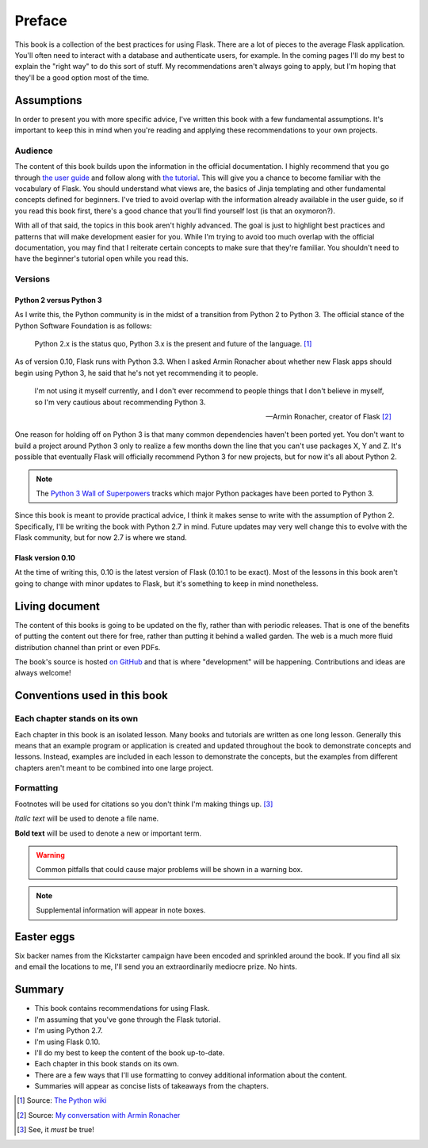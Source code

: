 
.. highlight:: python
    :linenothreshold: 2

Preface
============

This book is a collection of the best practices for using Flask. There
are a lot of pieces to the average Flask application. You'll often need
to interact with a database and authenticate users, for example. In the
coming pages I'll do my best to explain the "right way" to do this sort
of stuff. My recommendations aren't always going to apply, but I'm
hoping that they'll be a good option most of the time.

Assumptions
-----------

In order to present you with more specific advice, I've written this
book with a few fundamental assumptions. It's important to keep this in
mind when you're reading and applying these recommendations to your own
projects.

Audience
~~~~~~~~

The content of this book builds upon the information in the official
documentation. I highly recommend that you go through `the user guide <http://flask.pocoo.org/docs/#user-s-guide>`_ and
follow along with `the tutorial <http://flask.pocoo.org/docs/tutorial/>`_. This will give you a chance to become
familiar with the vocabulary of Flask. You should understand what views
are, the basics of Jinja templating and other fundamental concepts
defined for beginners. I've tried to avoid overlap with the information
already available in the user guide, so if you read this book first,
there's a good chance that you'll find yourself lost (is that an
oxymoron?).

With all of that said, the topics in this book aren't highly advanced.
The goal is just to highlight best practices and patterns that will make
development easier for you. While I'm trying to avoid too much overlap
with the official documentation, you may find that I reiterate certain
concepts to make sure that they're familiar. You shouldn't need to have
the beginner's tutorial open while you read this.

Versions
~~~~~~~~

Python 2 versus Python 3
^^^^^^^^^^^^^^^^^^^^^^^^

As I write this, the Python community is in the midst of a transition
from Python 2 to Python 3. The official stance of the Python Software
Foundation is as follows:

   Python 2.x is the status quo, Python 3.x is the present and future of the language. [1]_

As of version 0.10, Flask runs with Python 3.3. When I asked Armin
Ronacher about whether new Flask apps should begin using Python 3, he
said that he's not yet recommending it to people.

   I'm not using it myself currently, and I don't ever recommend to people things that I don't believe in myself, so I'm very cautious about recommending Python 3.

   --- Armin Ronacher, creator of Flask [2]_

One reason for holding off on Python 3 is that many common dependencies
haven't been ported yet. You don't want to build a project around Python
3 only to realize a few months down the line that you can't use packages
X, Y and Z. It's possible that eventually Flask will officially
recommend Python 3 for new projects, but for now it's all about Python
2.

.. note::

   The `Python 3 Wall of Superpowers <https://python3wos.appspot.com/>`_ tracks which major Python packages have been ported to Python 3.

Since this book is meant to provide practical advice, I think it makes
sense to write with the assumption of Python 2. Specifically, I'll be
writing the book with Python 2.7 in mind. Future updates may very well
change this to evolve with the Flask community, but for now 2.7 is where
we stand.

Flask version 0.10
^^^^^^^^^^^^^^^^^^

At the time of writing this, 0.10 is the latest version of Flask (0.10.1
to be exact). Most of the lessons in this book aren't going to change
with minor updates to Flask, but it's something to keep in mind
nonetheless.

Living document
---------------

The content of this books is going to be updated on the fly, rather than with
periodic releases. That is one of the benefits of putting the content out
there for free, rather than putting it behind a walled garden. The web is a
much more fluid distribution channel than print or even PDFs.

The book's source is hosted `on GitHub <https://github.com/rpicard/explore-flask>`_
and that is where "development" will be happening. Contributions and ideas are
always welcome!

Conventions used in this book
-----------------------------

Each chapter stands on its own
~~~~~~~~~~~~~~~~~~~~~~~~~~~~~~

Each chapter in this book is an isolated lesson. Many books and
tutorials are written as one long lesson. Generally this means that an
example program or application is created and updated throughout the
book to demonstrate concepts and lessons. Instead, examples are included
in each lesson to demonstrate the concepts, but the examples from
different chapters aren't meant to be combined into one large project.

Formatting
~~~~~~~~~~

Footnotes will be used for citations so you don't think I'm making
things up.  [3]_

*Italic text* will be used to denote a file name.

**Bold text** will be used to denote a new or important term.

.. warning::

   Common pitfalls that could cause major problems will be shown in a warning box.

.. note::

   Supplemental information will appear in note boxes.


Easter eggs
-----------

Six backer names from the Kickstarter campaign have been encoded and
sprinkled around the book. If you find all six and email the locations
to me, I'll send you an extraordinarily mediocre prize. No hints.

Summary
-------

-  This book contains recommendations for using Flask.
-  I'm assuming that you've gone through the Flask tutorial.
-  I'm using Python 2.7.
-  I'm using Flask 0.10.
-  I'll do my best to keep the content of the book up-to-date.
-  Each chapter in this book stands on its own.
-  There are a few ways that I'll use formatting to convey additional
   information about the content.
-  Summaries will appear as concise lists of takeaways from the
   chapters.

.. [1]
   Source: `The Python wiki <http://wiki.python.org/moin/Python2orPython3>`_
.. [2]
   Source: `My conversation with Armin Ronacher <https://www.youtube.com/watch?feature=player_detailpage&v=fs20qdvm0K4#t=190>`_
.. [3]
   See, it *must* be true!
